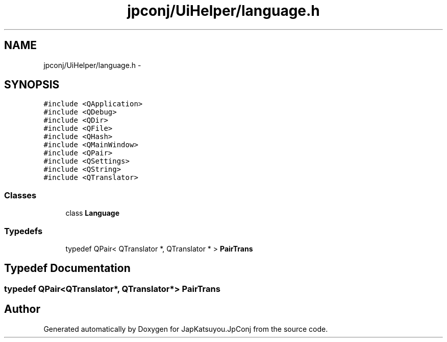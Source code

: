 .TH "jpconj/UiHelper/language.h" 3 "Tue Aug 29 2017" "Version 2.0.0" "JapKatsuyou.JpConj" \" -*- nroff -*-
.ad l
.nh
.SH NAME
jpconj/UiHelper/language.h \- 
.SH SYNOPSIS
.br
.PP
\fC#include <QApplication>\fP
.br
\fC#include <QDebug>\fP
.br
\fC#include <QDir>\fP
.br
\fC#include <QFile>\fP
.br
\fC#include <QHash>\fP
.br
\fC#include <QMainWindow>\fP
.br
\fC#include <QPair>\fP
.br
\fC#include <QSettings>\fP
.br
\fC#include <QString>\fP
.br
\fC#include <QTranslator>\fP
.br

.SS "Classes"

.in +1c
.ti -1c
.RI "class \fBLanguage\fP"
.br
.in -1c
.SS "Typedefs"

.in +1c
.ti -1c
.RI "typedef QPair< QTranslator *, QTranslator * > \fBPairTrans\fP"
.br
.in -1c
.SH "Typedef Documentation"
.PP 
.SS "typedef QPair<QTranslator*, QTranslator*> \fBPairTrans\fP"

.SH "Author"
.PP 
Generated automatically by Doxygen for JapKatsuyou\&.JpConj from the source code\&.
